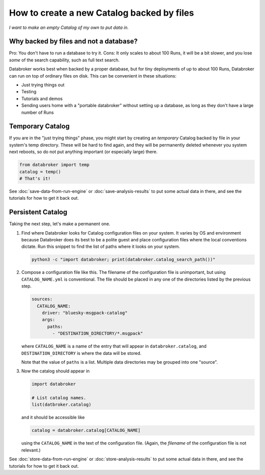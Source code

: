 How to create a new Catalog backed by files
===========================================

*I want to make an empty Catalog of my own to put data in.*

Why backed by files and not a database?
---------------------------------------

Pro: You don't have to run a database to try it.
Cons: It only scales to about 100 Runs, it will be a bit slower, and you lose
*some* of the search capability, such as full text search.

Databroker works best when backed by a proper database, but for tiny
deployments of up to about 100 Runs, Databroker can run on top of ordinary
files on disk. This can be convenient in these situations:

* Just trying things out
* Testing
* Tutorials and demos
* Sending users home with a "portable databroker" without setting up a
  database, as long as they don't have a large number of Runs

Temporary Catalog
-----------------

If you are in the "just trying things" phase, you might start by creating an
*temporary* Catalog backed by file in your system's temp directory. These will
be hard to find again, and they will be permanently deleted whenever you system
next reboots, so do not put anything important (or especially large) there.

.. code:: python

   from databroker import temp
   catalog = temp()
   # That's it!

See :doc:`save-data-from-run-engine` or
:doc:`save-analysis-results` to put some actual data in there, and see
the tutorials for how to get it back out.

Persistent Catalog
------------------

Taking the next step, let's make a permanent one.

#. Find where Databroker looks for Catalog configuration files on your system.
   It varies by OS and environment because Databroker does its best to be a
   polite guest and place configuration files where the local conventions
   dictate. Run this snippet to find the list of paths where it looks
   on your system.

   .. code:: bash

      python3 -c "import databroker; print(databroker.catalog_search_path())"

#. Compose a configuration file like this. The filename of the configuration
   file is unimportant, but using ``CATALOG_NAME.yml`` is conventional. The
   file should be placed in any one of the directories listed by the previous
   step.

   .. code:: yaml
   
      sources:
        CATALOG_NAME:
          driver: "bluesky-msgpack-catalog"
          args:
            paths:
              - "DESTINATION_DIRECTORY/*.msgpack"
   
   where ``CATALOG_NAME`` is a name of the entry that will appear in
   ``databroker.catalog``, and ``DESTINATION_DIRECTORY`` is where the data
   will be stored.
   
   Note that the value of ``paths`` is a list. Multiple data directories may be
   grouped into one "source".

#. Now the catalog should appear in

   .. code:: python

      import databroker

      # List catalog names.
      list(datbroker.catalog)

   and it should be accessible like

   .. code:: python

      catalog = databroker.catalog[CATALOG_NAME]

   using the ``CATALOG_NAME`` in the text of the configuration file. (Again,
   the *filename* of the configuration file is not relevant.)

See :doc:`store-data-from-run-engine` or
:doc:`store-analysis-results` to put some actual data in there, and see
the tutorials for how to get it back out.
